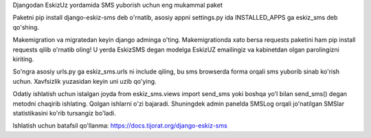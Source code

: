 Djangodan EskizUz yordamida SMS yuborish uchun eng mukammal paket

Paketni pip install django-eskiz-sms deb o'rnatib,
asosiy appni settings.py ida INSTALLED_APPS ga eskiz_sms deb qo'shing.

Makemigration va migratedan keyin django adminga o'ting.
Makemigrationda xato bersa requests paketini ham pip install requests qilib o'rnatib oling!
U yerda EskizSMS degan modelga EskizUZ emailingiz va kabinetdan olgan parolingizni kiriting.

So'ngra asosiy urls.py ga eskiz_sms.urls ni include qiling, bu sms browserda forma orqali sms
yuborib sinab ko'rish uchun. Xavfsizlik yuzasidan keyin uni uzib qo'ying.

Odatiy ishlatish uchun istalgan joyda from eskiz_sms.views import send_sms yoki boshqa
yo'l bilan send_sms() degan metodni chaqirib ishlating. Qolgan ishlarni o'zi bajaradi.
Shuningdek admin panelda SMSLog orqali jo'natilgan SMSlar statistikasini ko'rib tursangiz bo'ladi.

Ishlatish uchun batafsil qo'llanma: https://docs.tijorat.org/django-eskiz-sms